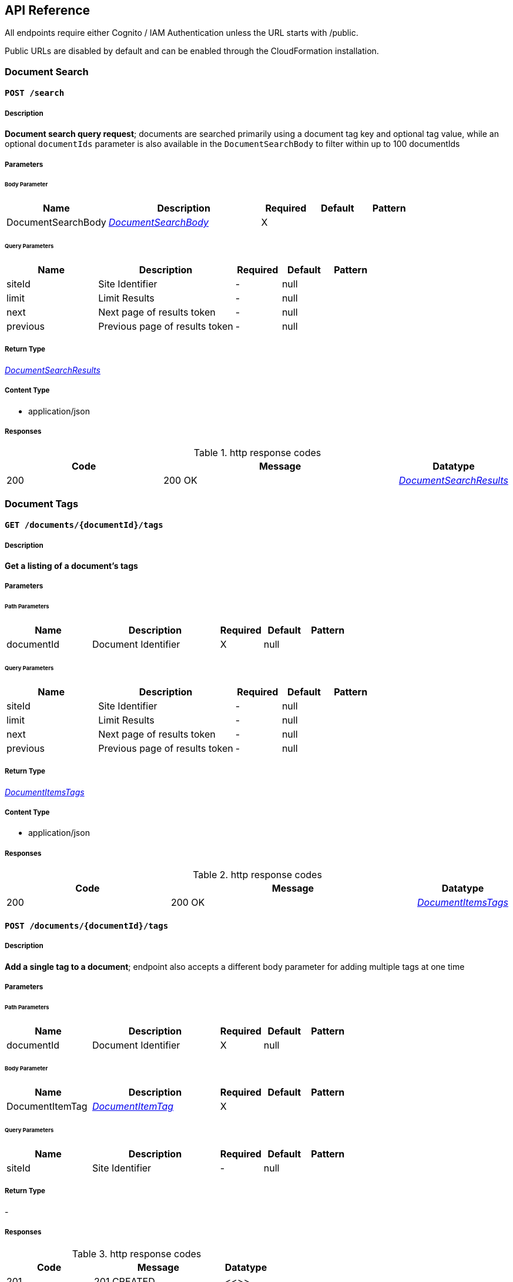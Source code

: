 API Reference
-------------
All endpoints require either Cognito / IAM Authentication unless the URL starts with /public.

Public URLs are disabled by default and can be enabled through the CloudFormation installation.

[.DocumentSearch]
=== Document Search


[.searchPost]
==== `POST /search`

===== Description

**Document search query request**; documents are searched primarily using a document tag key and optional tag value, while an optional `documentIds` parameter is also available in the `DocumentSearchBody` to filter within up to 100 documentIds

// markup not found, no include::{specDir}search/POST/spec.adoc[opts=optional]

===== Parameters

====== Body Parameter

[cols="2,3,1,1,1"]
|===
|Name| Description| Required| Default| Pattern

| DocumentSearchBody
|  <<DocumentSearchBody>>
| X
| 
| 

|===

====== Query Parameters

[cols="2,3,1,1,1"]
|===
|Name| Description| Required| Default| Pattern

| siteId
| Site Identifier 
| -
| null
| 

| limit
| Limit Results 
| -
| null
| 

| next
| Next page of results token 
| -
| null
| 

| previous
| Previous page of results token 
| -
| null
| 

|===


===== Return Type

<<DocumentSearchResults>>


===== Content Type

* application/json

===== Responses

.http response codes
[cols="2,3,1"]
|===
| Code | Message | Datatype


| 200
| 200 OK
|  <<DocumentSearchResults>>

|===

// ===== Samples
// markup not found, no include::{snippetDir}search/POST/http-request.adoc[opts=optional]
// markup not found, no include::{snippetDir}search/POST/http-response.adoc[opts=optional]
// file not found, no * wiremock data link :search/POST/POST.json[]

ifdef::internal-generation[]
===== Implementation
// markup not found, no include::{specDir}search/POST/implementation.adoc[opts=optional]
endif::internal-generation[]

[.DocumentTags]
=== Document Tags

[.documentsDocumentIdTagsGet]
==== `GET /documents/{documentId}/tags`

===== Description

**Get a listing of a document's tags**

// markup not found, no include::{specDir}documents/\{documentId\}/tags/GET/spec.adoc[opts=optional]

===== Parameters

====== Path Parameters

[cols="2,3,1,1,1"]
|===
|Name| Description| Required| Default| Pattern

| documentId
| Document Identifier 
| X
| null
| 

|===

====== Query Parameters

[cols="2,3,1,1,1"]
|===
|Name| Description| Required| Default| Pattern

| siteId
| Site Identifier 
| -
| null
| 

| limit
| Limit Results 
| -
| null
| 

| next
| Next page of results token 
| -
| null
| 

| previous
| Previous page of results token 
| -
| null
| 

|===


===== Return Type

<<DocumentItemsTags>>


===== Content Type

* application/json

===== Responses

.http response codes
[cols="2,3,1"]
|===
| Code | Message | Datatype


| 200
| 200 OK
|  <<DocumentItemsTags>>

|===

//===== Samples
// markup not found, no include::{snippetDir}documents/\{documentId\}/tags/GET/http-request.adoc[opts=optional]
// markup not found, no include::{snippetDir}documents/\{documentId\}/tags/GET/http-response.adoc[opts=optional]

// file not found, no * wiremock data link :documents/{documentId}/tags/GET/GET.json[]

ifdef::internal-generation[]
===== Implementation

// markup not found, no include::{specDir}documents/\{documentId\}/tags/GET/implementation.adoc[opts=optional]


endif::internal-generation[]


[.documentsDocumentIdTagsPost]
==== `POST /documents/{documentId}/tags`

===== Description

**Add a single tag to a document**; endpoint also accepts a different body parameter for adding multiple tags at one time

// markup not found, no include::{specDir}documents/\{documentId\}/tags/POST/spec.adoc[opts=optional]


===== Parameters

====== Path Parameters

[cols="2,3,1,1,1"]
|===
|Name| Description| Required| Default| Pattern

| documentId
| Document Identifier 
| X
| null
| 

|===

====== Body Parameter

[cols="2,3,1,1,1"]
|===
|Name| Description| Required| Default| Pattern

| DocumentItemTag
|  <<DocumentItemTag>>
| X
| 
| 

|===



====== Query Parameters

[cols="2,3,1,1,1"]
|===
|Name| Description| Required| Default| Pattern

| siteId
| Site Identifier 
| -
| null
| 

|===


===== Return Type

-


===== Responses

.http response codes
[cols="2,3,1"]
|===
| Code | Message | Datatype


| 201
| 201 CREATED
|  <<>>

|===

//===== Samples
// markup not found, no include::{snippetDir}documents/\{documentId\}/tags/POST/http-request.adoc[opts=optional]
// markup not found, no include::{snippetDir}documents/\{documentId\}/tags/POST/http-response.adoc[opts=optional]

// file not found, no * wiremock data link :documents/{documentId}/tags/POST/POST.json[]


ifdef::internal-generation[]
===== Implementation

// markup not found, no include::{specDir}documents/\{documentId\}/tags/POST/implementation.adoc[opts=optional]


endif::internal-generation[]


[.documentsDocumentIdTagsPost_1]
==== `POST /documents/{documentId}/tags`


===== Description

**Add multiple tags to a document**; endpoint also accepts a different body parameter for adding a single tag

// markup not found, no include::{specDir}documents/\{documentId\}/tags#/POST/spec.adoc[opts=optional]



===== Parameters

====== Path Parameters

[cols="2,3,1,1,1"]
|===
|Name| Description| Required| Default| Pattern

| documentId
| Document Identifier 
| X
| null
| 

|===

====== Body Parameter

[cols="2,3,1,1,1"]
|===
|Name| Description| Required| Default| Pattern

| DocumentTagsPost
|  <<DocumentTagsPost>>
| X
| 
| 

|===



====== Query Parameters

[cols="2,3,1,1,1"]
|===
|Name| Description| Required| Default| Pattern

| siteId
| Site Identifier 
| -
| null
| 

|===


===== Return Type



-


===== Responses

.http response codes
[cols="2,3,1"]
|===
| Code | Message | Datatype


| 201
| 201 CREATED
|  <<>>

|===

//===== Samples
// markup not found, no include::{snippetDir}documents/\{documentId\}/tags#/POST/http-request.adoc[opts=optional]
// markup not found, no include::{snippetDir}documents/\{documentId\}/tags#/POST/http-response.adoc[opts=optional]



// file not found, no * wiremock data link :documents/{documentId}/tags#/POST/POST.json[]


ifdef::internal-generation[]
===== Implementation

// markup not found, no include::{specDir}documents/\{documentId\}/tags#/POST/implementation.adoc[opts=optional]


endif::internal-generation[]


[.documentsDocumentIdTagsTagKeyDelete]
==== `DELETE /documents/{documentId}/tags/{tagKey}`


===== Description

**Delete a document tag by using its key;** if a document has multiple values for this tag key, ALL values for that tag key will be deleted


// markup not found, no include::{specDir}documents/\{documentId\}/tags/\{tagKey\}/DELETE/spec.adoc[opts=optional]



===== Parameters

====== Path Parameters

[cols="2,3,1,1,1"]
|===
|Name| Description| Required| Default| Pattern

| documentId
| Document Identifier 
| X
| null
| 

| tagKey
| Tag Key 
| X
| null
| 

|===




====== Query Parameters

[cols="2,3,1,1,1"]
|===
|Name| Description| Required| Default| Pattern

| siteId
| Site Identifier 
| -
| null
| 

|===


===== Return Type



-


===== Responses

.http response codes
[cols="2,3,1"]
|===
| Code | Message | Datatype


| 200
| 200 OK
|  <<>>

|===

// ===== Samples
// markup not found, no include::{snippetDir}documents/\{documentId\}/tags/\{tagKey\}/DELETE/http-request.adoc[opts=optional]
// markup not found, no include::{snippetDir}documents/\{documentId\}/tags/\{tagKey\}/DELETE/http-response.adoc[opts=optional]



// file not found, no * wiremock data link :documents/{documentId}/tags/{tagKey}/DELETE/DELETE.json[]


ifdef::internal-generation[]
===== Implementation

// markup not found, no include::{specDir}documents/\{documentId\}/tags/\{tagKey\}/DELETE/implementation.adoc[opts=optional]


endif::internal-generation[]


[.documentsDocumentIdTagsTagKeyGet]
==== `GET /documents/{documentId}/tags/{tagKey}`

===== Description

**Get a document tag by using its key**

// markup not found, no include::{specDir}documents/\{documentId\}/tags/\{tagKey\}/GET/spec.adoc[opts=optional]



===== Parameters

====== Path Parameters

[cols="2,3,1,1,1"]
|===
|Name| Description| Required| Default| Pattern

| documentId
| Document Identifier 
| X
| null
| 

| tagKey
| Tag Key 
| X
| null
| 

|===




====== Query Parameters

[cols="2,3,1,1,1"]
|===
|Name| Description| Required| Default| Pattern

| siteId
| Site Identifier 
| -
| null
| 

|===


===== Return Type

<<DocumentItemTag>>


===== Content Type

* application/json

===== Responses

.http response codes
[cols="2,3,1"]
|===
| Code | Message | Datatype


| 200
| 200 OK
|  <<DocumentItemTag>>

|===

//===== Samples
// markup not found, no include::{snippetDir}documents/\{documentId\}/tags/\{tagKey\}/GET/http-request.adoc[opts=optional]
// markup not found, no include::{snippetDir}documents/\{documentId\}/tags/\{tagKey\}/GET/http-response.adoc[opts=optional]

// file not found, no * wiremock data link :documents/{documentId}/tags/{tagKey}/GET/GET.json[]


ifdef::internal-generation[]
===== Implementation

// markup not found, no include::{specDir}documents/\{documentId\}/tags/\{tagKey\}/GET/implementation.adoc[opts=optional]


endif::internal-generation[]


[.documentsDocumentIdTagsTagKeyPut]
==== `PUT /documents/{documentId}/tags/{tagKey}`


===== Description

**Update any and all values of a document tag, by using its key**; you can supply one tag value or a list of tag values in the request body


// markup not found, no include::{specDir}documents/\{documentId\}/tags/\{tagKey\}/PUT/spec.adoc[opts=optional]



===== Parameters

====== Path Parameters

[cols="2,3,1,1,1"]
|===
|Name| Description| Required| Default| Pattern

| documentId
| Document Identifier 
| X
| null
| 

| tagKey
| Tag Key 
| X
| null
| 

|===

====== Body Parameter

[cols="2,3,1,1,1"]
|===
|Name| Description| Required| Default| Pattern

| DocumentItemTagValueBody
|  <<DocumentItemTagValueBody>>
| X
| 
| 

|===



====== Query Parameters

[cols="2,3,1,1,1"]
|===
|Name| Description| Required| Default| Pattern

| siteId
| Site Identifier 
| -
| null
| 

|===


===== Return Type



-


===== Responses

.http response codes
[cols="2,3,1"]
|===
| Code | Message | Datatype


| 200
| 200 OK
|  <<>>

|===

// ===== Samples
// markup not found, no include::{snippetDir}documents/\{documentId\}/tags/\{tagKey\}/PUT/http-request.adoc[opts=optional]
// markup not found, no include::{snippetDir}documents/\{documentId\}/tags/\{tagKey\}/PUT/http-response.adoc[opts=optional]


// file not found, no * wiremock data link :documents/{documentId}/tags/{tagKey}/PUT/PUT.json[]


ifdef::internal-generation[]
===== Implementation

// markup not found, no include::{specDir}documents/\{documentId\}/tags/\{tagKey\}/PUT/implementation.adoc[opts=optional]


endif::internal-generation[]


[.documentsDocumentIdTagsTagKeyTagValueDelete]
==== `DELETE /documents/{documentId}/tags/{tagKey}/{tagValue}`


===== Description

**Delete a specific document tag's key/value combination**; the request will be ignored if there is no valid key/value combination found

// markup not found, no include::{specDir}documents/\{documentId\}/tags/\{tagKey\}/\{tagValue\}/DELETE/spec.adoc[opts=optional]


===== Parameters

====== Path Parameters

[cols="2,3,1,1,1"]
|===
|Name| Description| Required| Default| Pattern

| documentId
| Document Identifier 
| X
| null
| 

| tagKey
| Tag Key 
| X
| null
| 

| tagValue
| Tag Key Value 
| X
| null
| 

|===




====== Query Parameters

[cols="2,3,1,1,1"]
|===
|Name| Description| Required| Default| Pattern

| siteId
| Site Identifier 
| -
| null
| 

|===


===== Return Type



-


===== Responses

.http response codes
[cols="2,3,1"]
|===
| Code | Message | Datatype


| 200
| 200 OK
|  <<>>

|===

//===== Samples
// markup not found, no include::{snippetDir}documents/\{documentId\}/tags/\{tagKey\}/\{tagValue\}/DELETE/http-request.adoc[opts=optional]
// markup not found, no include::{snippetDir}documents/\{documentId\}/tags/\{tagKey\}/\{tagValue\}/DELETE/http-response.adoc[opts=optional]



// file not found, no * wiremock data link :documents/{documentId}/tags/{tagKey}/{tagValue}/DELETE/DELETE.json[]


ifdef::internal-generation[]
===== Implementation

// markup not found, no include::{specDir}documents/\{documentId\}/tags/\{tagKey\}/\{tagValue\}/DELETE/implementation.adoc[opts=optional]


endif::internal-generation[]


[.Documents]
=== Documents


[.documentsDocumentIdContentGet]
==== `GET /documents/{documentId}/content`



===== Description

**Get a document's contents**


// markup not found, no include::{specDir}documents/\{documentId\}/content/GET/spec.adoc[opts=optional]



===== Parameters

====== Path Parameters

[cols="2,3,1,1,1"]
|===
|Name| Description| Required| Default| Pattern

| documentId
| Document Identifier 
| X
| null
| 

|===




====== Query Parameters

[cols="2,3,1,1,1"]
|===
|Name| Description| Required| Default| Pattern

| siteId
| Site Identifier 
| -
| null
| 

| versionId
| Version Identifier 
| -
| null
| 

|===


===== Return Type

<<DocumentContent>>


===== Content Type

* application/json

===== Responses

.http response codes
[cols="2,3,1"]
|===
| Code | Message | Datatype


| 200
| 200 OK
|  <<DocumentContent>>

|===

//===== Samples
// markup not found, no include::{snippetDir}documents/\{documentId\}/content/GET/http-request.adoc[opts=optional]
// markup not found, no include::{snippetDir}documents/\{documentId\}/content/GET/http-response.adoc[opts=optional]



// file not found, no * wiremock data link :documents/{documentId}/content/GET/GET.json[]


ifdef::internal-generation[]
===== Implementation

// markup not found, no include::{specDir}documents/\{documentId\}/content/GET/implementation.adoc[opts=optional]


endif::internal-generation[]


[.documentsDocumentIdDelete]
==== `DELETE /documents/{documentId}`


===== Description

**Delete a document**

// markup not found, no include::{specDir}documents/\{documentId\}/DELETE/spec.adoc[opts=optional]



===== Parameters

====== Path Parameters

[cols="2,3,1,1,1"]
|===
|Name| Description| Required| Default| Pattern

| documentId
| Document Identifier 
| X
| null
| 

|===




====== Query Parameters

[cols="2,3,1,1,1"]
|===
|Name| Description| Required| Default| Pattern

| siteId
| Site Identifier 
| -
| null
| 

|===


===== Return Type



-


===== Responses

.http response codes
[cols="2,3,1"]
|===
| Code | Message | Datatype


| 200
| 200 OK
|  <<>>

|===

//===== Samples
// markup not found, no include::{snippetDir}documents/\{documentId\}/DELETE/http-request.adoc[opts=optional]
// markup not found, no include::{snippetDir}documents/\{documentId\}/DELETE/http-response.adoc[opts=optional]



// file not found, no * wiremock data link :documents/{documentId}/DELETE/DELETE.json[]


ifdef::internal-generation[]
===== Implementation

// markup not found, no include::{specDir}documents/\{documentId\}/DELETE/implementation.adoc[opts=optional]


endif::internal-generation[]


[.documentsDocumentIdGet]
==== `GET /documents/{documentId}`

===== Description

**Retrieves a document's details**, i.e., metadata


// markup not found, no include::{specDir}documents/\{documentId\}/GET/spec.adoc[opts=optional]



===== Parameters

====== Path Parameters

[cols="2,3,1,1,1"]
|===
|Name| Description| Required| Default| Pattern

| documentId
| Document Identifier 
| X
| null
| 

|===




====== Query Parameters

[cols="2,3,1,1,1"]
|===
|Name| Description| Required| Default| Pattern

| siteId
| Site Identifier 
| -
| null
| 

|===


===== Return Type

<<DocumentItem>>


===== Content Type

* application/json

===== Responses

.http response codes
[cols="2,3,1"]
|===
| Code | Message | Datatype


| 200
| 200 OK
|  <<DocumentItem>>

|===

//===== Samples
// markup not found, no include::{snippetDir}documents/\{documentId\}/GET/http-request.adoc[opts=optional]
// markup not found, no include::{snippetDir}documents/\{documentId\}/GET/http-response.adoc[opts=optional]


// file not found, no * wiremock data link :documents/{documentId}/GET/GET.json[]


ifdef::internal-generation[]
===== Implementation

// markup not found, no include::{specDir}documents/\{documentId\}/GET/implementation.adoc[opts=optional]


endif::internal-generation[]


[.documentsDocumentIdPatch]
==== `PATCH /documents/{documentId}`


===== Description

**Update a document's details**, i.e., metadata


// markup not found, no include::{specDir}documents/\{documentId\}/PATCH/spec.adoc[opts=optional]



===== Parameters

====== Path Parameters

[cols="2,3,1,1,1"]
|===
|Name| Description| Required| Default| Pattern

| documentId
| Document Identifier 
| X
| null
| 

|===

====== Body Parameter

[cols="2,3,1,1,1"]
|===
|Name| Description| Required| Default| Pattern

| DocumentBody
|  <<DocumentBody>>
| X
| 
| 

|===



====== Query Parameters

[cols="2,3,1,1,1"]
|===
|Name| Description| Required| Default| Pattern

| siteId
| Site Identifier 
| -
| null
| 

|===


===== Return Type

<<DocumentPostResponse>>


===== Content Type

* application/json

===== Responses

.http response codes
[cols="2,3,1"]
|===
| Code | Message | Datatype


| 200
| 200 OK
|  <<DocumentPostResponse>>

|===

//===== Samples
// markup not found, no include::{snippetDir}documents/\{documentId\}/PATCH/http-request.adoc[opts=optional]
// markup not found, no include::{snippetDir}documents/\{documentId\}/PATCH/http-response.adoc[opts=optional]


// file not found, no * wiremock data link :documents/{documentId}/PATCH/PATCH.json[]


ifdef::internal-generation[]
===== Implementation

// markup not found, no include::{specDir}documents/\{documentId\}/PATCH/implementation.adoc[opts=optional]


endif::internal-generation[]


[.documentsDocumentIdUploadGet]
==== `GET /documents/{documentId}/upload`


===== Description

**Returns a URL that can be used to upload documents for a specific documentId** (required for documents larger than 5 MB)

// markup not found, no include::{specDir}documents/\{documentId\}/upload/GET/spec.adoc[opts=optional]

===== Parameters

====== Path Parameters

[cols="2,3,1,1,1"]
|===
|Name| Description| Required| Default| Pattern

| documentId
| Document Identifier 
| X
| null
| 

|===




====== Query Parameters

[cols="2,3,1,1,1"]
|===
|Name| Description| Required| Default| Pattern

| siteId
| Site Identifier 
| -
| null
| 

| contentLength
| Indicates the size of the entity-body 
| -
| null
| 

| duration
| Indicates the number of hours request is valid for 
| X
| null
| 

|===


===== Return Type

<<DocumentUrl>>


===== Content Type

* application/json

===== Responses

.http response codes
[cols="2,3,1"]
|===
| Code | Message | Datatype


| 200
| 200 OK
|  <<DocumentUrl>>

|===

//===== Samples
// markup not found, no include::{snippetDir}documents/\{documentId\}/upload/GET/http-request.adoc[opts=optional]
// markup not found, no include::{snippetDir}documents/\{documentId\}/upload/GET/http-response.adoc[opts=optional]


// file not found, no * wiremock data link :documents/{documentId}/upload/GET/GET.json[]


ifdef::internal-generation[]
===== Implementation

// markup not found, no include::{specDir}documents/\{documentId\}/upload/GET/implementation.adoc[opts=optional]


endif::internal-generation[]


[.documentsDocumentIdUrlGet]
==== `GET /documents/{documentId}/url`


===== Description

**Returns a URL for the document's contents that expires** (default is 48 hours)


// markup not found, no include::{specDir}documents/\{documentId\}/url/GET/spec.adoc[opts=optional]



===== Parameters

====== Path Parameters

[cols="2,3,1,1,1"]
|===
|Name| Description| Required| Default| Pattern

| documentId
| Document Identifier 
| X
| null
| 

|===




====== Query Parameters

[cols="2,3,1,1,1"]
|===
|Name| Description| Required| Default| Pattern

| siteId
| Site Identifier 
| -
| null
| 

| versionId
| Version Identifier 
| -
| null
| 

| duration
| Indicates the number of hours request is valid for 
| X
| null
| 

|===


===== Return Type

<<DocumentUrl>>


===== Content Type

* application/json

===== Responses

.http response codes
[cols="2,3,1"]
|===
| Code | Message | Datatype


| 200
| 200 OK
|  <<DocumentUrl>>

|===

//===== Samples
// markup not found, no include::{snippetDir}documents/\{documentId\}/url/GET/http-request.adoc[opts=optional]
// markup not found, no include::{snippetDir}documents/\{documentId\}/url/GET/http-response.adoc[opts=optional]


// file not found, no * wiremock data link :documents/{documentId}/url/GET/GET.json[]


ifdef::internal-generation[]
===== Implementation

// markup not found, no include::{specDir}documents/\{documentId\}/url/GET/implementation.adoc[opts=optional]


endif::internal-generation[]


[.documentsDocumentIdVersionsGet]
==== `GET /documents/{documentId}/versions`


===== Description

**Get a listing of document content versions**


// markup not found, no include::{specDir}documents/\{documentId\}/versions/GET/spec.adoc[opts=optional]



===== Parameters

====== Path Parameters

[cols="2,3,1,1,1"]
|===
|Name| Description| Required| Default| Pattern

| documentId
| Document Identifier 
| X
| null
| 

|===




====== Query Parameters

[cols="2,3,1,1,1"]
|===
|Name| Description| Required| Default| Pattern

| siteId
| Site Identifier 
| -
| null
| 

| next
| Next page of results token 
| -
| null
| 

|===


===== Return Type

<<DocumentItemsVersions>>


===== Content Type

* application/json

===== Responses

.http response codes
[cols="2,3,1"]
|===
| Code | Message | Datatype


| 200
| 200 OK
|  <<DocumentItemsVersions>>

|===

//===== Samples
// markup not found, no include::{snippetDir}documents/\{documentId\}/versions/GET/http-request.adoc[opts=optional]
// markup not found, no include::{snippetDir}documents/\{documentId\}/versions/GET/http-response.adoc[opts=optional]


// file not found, no * wiremock data link :documents/{documentId}/versions/GET/GET.json[]


ifdef::internal-generation[]
===== Implementation

// markup not found, no include::{specDir}documents/\{documentId\}/versions/GET/implementation.adoc[opts=optional]


endif::internal-generation[]


[.documentsGet]
==== `GET /documents`

===== Description

**Returns a list of the most recent documents added**, ordered by inserted, descending


// markup not found, no include::{specDir}documents/GET/spec.adoc[opts=optional]



===== Parameters



====== Query Parameters

[cols="2,3,1,1,1"]
|===
|Name| Description| Required| Default| Pattern

| date
| Fetch documents inserted on a certain date (yyyy-MM-dd) 
| -
| null
| 

| tz
| UTC offset to apply to date parameter (IE: -0600) 
| -
| null
| 

| next
| Next page of results token 
| -
| null
| 

| previous
| Previous page of results token 
| -
| null
| 

| siteId
| Site Identifier 
| -
| null
| 

| limit
| Limit Results 
| -
| null
| 

|===


===== Return Type

<<DocumentItemsResults>>


===== Content Type

* application/json

===== Responses

.http response codes
[cols="2,3,1"]
|===
| Code | Message | Datatype


| 200
| 200 OK
|  <<DocumentItemsResults>>

|===

//===== Samples
// markup not found, no include::{snippetDir}documents/GET/http-request.adoc[opts=optional]
// markup not found, no include::{snippetDir}documents/GET/http-response.adoc[opts=optional]


// file not found, no * wiremock data link :documents/GET/GET.json[]


ifdef::internal-generation[]
===== Implementation

// markup not found, no include::{specDir}documents/GET/implementation.adoc[opts=optional]


endif::internal-generation[]


[.documentsPost]
==== `POST /documents`


===== Description

**Creates a new document**; body may include document content if less than 5 MB

// markup not found, no include::{specDir}documents/POST/spec.adoc[opts=optional]


===== Parameters


====== Body Parameter

[cols="2,3,1,1,1"]
|===
|Name| Description| Required| Default| Pattern

| DocumentBody
|  <<DocumentBody>>
| X
| 
| 

|===



====== Query Parameters

[cols="2,3,1,1,1"]
|===
|Name| Description| Required| Default| Pattern

| siteId
| Site Identifier 
| -
| null
| 

|===


===== Return Type

<<DocumentPostResponse>>


===== Content Type

* application/json

===== Responses

.http response codes
[cols="2,3,1"]
|===
| Code | Message | Datatype


| 201
| 201 CREATED
|  <<DocumentPostResponse>>

|===

//===== Samples
// markup not found, no include::{snippetDir}documents/POST/http-request.adoc[opts=optional]
// markup not found, no include::{snippetDir}documents/POST/http-response.adoc[opts=optional]



// file not found, no * wiremock data link :documents/POST/POST.json[]


ifdef::internal-generation[]
===== Implementation

// markup not found, no include::{specDir}documents/POST/implementation.adoc[opts=optional]


endif::internal-generation[]


[.documentsUploadGet]
==== `GET /documents/upload`



===== Description

**Returns a URL that can be used to upload document content and create a new document**; required to add content that is larger than 5 MB

// markup not found, no include::{specDir}documents/upload/GET/spec.adoc[opts=optional]



===== Parameters





====== Query Parameters

[cols="2,3,1,1,1"]
|===
|Name| Description| Required| Default| Pattern

| path
| The upload file&#39;s path 
| -
| null
| 

| siteId
| Site Identifier 
| -
| null
| 

| contentLength
| Indicates the size of the entity-body 
| -
| null
| 

| duration
| Indicates the number of hours request is valid for 
| X
| null
| 

|===


===== Return Type

<<DocumentUrl>>


===== Content Type

* application/json

===== Responses

.http response codes
[cols="2,3,1"]
|===
| Code | Message | Datatype


| 200
| 200 OK
|  <<DocumentUrl>>

|===

//===== Samples
// markup not found, no include::{snippetDir}documents/upload/GET/http-request.adoc[opts=optional]
// markup not found, no include::{snippetDir}documents/upload/GET/http-response.adoc[opts=optional]


// file not found, no * wiremock data link :documents/upload/GET/GET.json[]


ifdef::internal-generation[]
===== Implementation

// markup not found, no include::{specDir}documents/upload/GET/implementation.adoc[opts=optional]


endif::internal-generation[]


[.Miscellaneous]
=== Miscellaneous


[.sitesGet]
==== `GET /sites`


===== Description

**Returns the list of sites that the user has access to**


// markup not found, no include::{specDir}sites/GET/spec.adoc[opts=optional]



===== Parameters




===== Return Type

<<Sites>>


===== Content Type

* application/json

===== Responses

.http response codes
[cols="2,3,1"]
|===
| Code | Message | Datatype


| 200
| 200 OK
|  <<Sites>>

|===

//===== Samples
// markup not found, no include::{snippetDir}sites/GET/http-request.adoc[opts=optional]
// markup not found, no include::{snippetDir}sites/GET/http-response.adoc[opts=optional]

// file not found, no * wiremock data link :sites/GET/GET.json[]


ifdef::internal-generation[]
===== Implementation

// markup not found, no include::{specDir}sites/GET/implementation.adoc[opts=optional]


endif::internal-generation[]


[.versionGet]
==== `GET /version`


===== Description

**Return the version of FormKiQ**


// markup not found, no include::{specDir}version/GET/spec.adoc[opts=optional]



===== Parameters



===== Return Type

<<Version>>


===== Content Type

* application/json

===== Responses

.http response codes
[cols="2,3,1"]
|===
| Code | Message | Datatype


| 200
| 200 OK
|  <<Version>>

|===

//===== Samples
// markup not found, no include::{snippetDir}version/GET/http-request.adoc[opts=optional]
// markup not found, no include::{snippetDir}version/GET/http-response.adoc[opts=optional]


// file not found, no * wiremock data link :version/GET/GET.json[]


ifdef::internal-generation[]
===== Implementation

// markup not found, no include::{specDir}version/GET/implementation.adoc[opts=optional]


endif::internal-generation[]


[.Public]
=== Public


[.publicDocumentsPost]
==== `POST /public/documents`


===== Description

**Allows unauthenticated creation of new documents**; must be enabled during installation (disabled by default)


// markup not found, no include::{specDir}public/documents/POST/spec.adoc[opts=optional]



===== Parameters


====== Body Parameter

[cols="2,3,1,1,1"]
|===
|Name| Description| Required| Default| Pattern

| DocumentBody
|  <<DocumentBody>>
| X
| 
| 

|===



====== Query Parameters

[cols="2,3,1,1,1"]
|===
|Name| Description| Required| Default| Pattern

| siteId
| Site Identifier 
| -
| null
| 

|===


===== Return Type

<<DocumentId>>


===== Content Type

* application/json

===== Responses

.http response codes
[cols="2,3,1"]
|===
| Code | Message | Datatype


| 201
| 201 CREATED
|  <<DocumentId>>

|===

//===== Samples
// markup not found, no include::{snippetDir}public/documents/POST/http-request.adoc[opts=optional]
// markup not found, no include::{snippetDir}public/documents/POST/http-response.adoc[opts=optional]


// file not found, no * wiremock data link :public/documents/POST/POST.json[]


ifdef::internal-generation[]
===== Implementation

// markup not found, no include::{specDir}public/documents/POST/implementation.adoc[opts=optional]


endif::internal-generation[]


[.publicWebhooksWebhooksPost]
==== `POST /public/webhooks/{webhooks+}`


===== Description

**Receives an incoming public post to a specified webhook and creates a document based on the data sent**; must be enabled during installation (disabled by default)


// markup not found, no include::{specDir}public/webhooks/\{webhooks+\}/POST/spec.adoc[opts=optional]



===== Parameters

====== Path Parameters

[cols="2,3,1,1,1"]
|===
|Name| Description| Required| Default| Pattern

| webhooks+
| Web Hook Param 
| X
| null
| 

|===

====== Body Parameter

[cols="2,3,1,1,1"]
|===
|Name| Description| Required| Default| Pattern

| body
|  <<object>>
| X
| 
| 

|===



====== Query Parameters

[cols="2,3,1,1,1"]
|===
|Name| Description| Required| Default| Pattern

| siteId
| Site Identifier 
| -
| null
| 

|===


===== Return Type

<<DocumentId>>


===== Content Type

* application/json

===== Responses

.http response codes
[cols="2,3,1"]
|===
| Code | Message | Datatype


| 200
| 200 OK
|  <<DocumentId>>

|===

//===== Samples
// markup not found, no include::{snippetDir}public/webhooks/\{webhooks+\}/POST/http-request.adoc[opts=optional]
// markup not found, no include::{snippetDir}public/webhooks/\{webhooks+\}/POST/http-response.adoc[opts=optional]


// file not found, no * wiremock data link :public/webhooks/{webhooks+}/POST/POST.json[]


ifdef::internal-generation[]
===== Implementation

// markup not found, no include::{specDir}public/webhooks/\{webhooks+\}/POST/implementation.adoc[opts=optional]


endif::internal-generation[]


[.Webhooks]
=== Webhooks


[.privateWebhooksWebhooksPost]
==== `POST /private/webhooks/{webhooks+}`



===== Description

**Receives an incoming private post to a specified webhook and creates a document based on the data sent**; requires authentication


// markup not found, no include::{specDir}private/webhooks/\{webhooks+\}/POST/spec.adoc[opts=optional]



===== Parameters

====== Path Parameters

[cols="2,3,1,1,1"]
|===
|Name| Description| Required| Default| Pattern

| webhooks+
| Web Hook Param 
| X
| null
| 

|===

====== Body Parameter

[cols="2,3,1,1,1"]
|===
|Name| Description| Required| Default| Pattern

| body
|  <<object>>
| X
| 
| 

|===



====== Query Parameters

[cols="2,3,1,1,1"]
|===
|Name| Description| Required| Default| Pattern

| siteId
| Site Identifier 
| -
| null
| 

|===


===== Return Type

<<DocumentId>>


===== Content Type

* application/json

===== Responses

.http response codes
[cols="2,3,1"]
|===
| Code | Message | Datatype


| 200
| 200 OK
|  <<DocumentId>>

|===

//===== Samples
// markup not found, no include::{snippetDir}private/webhooks/\{webhooks+\}/POST/http-request.adoc[opts=optional]
// markup not found, no include::{snippetDir}private/webhooks/\{webhooks+\}/POST/http-response.adoc[opts=optional]


// file not found, no * wiremock data link :private/webhooks/{webhooks+}/POST/POST.json[]


ifdef::internal-generation[]
===== Implementation

// markup not found, no include::{specDir}private/webhooks/\{webhooks+\}/POST/implementation.adoc[opts=optional]


endif::internal-generation[]


[.webhooksGet]
==== `GET /webhooks`



===== Description

**Returns a list of webhooks**; each webhook's id can be provided to an external service, allowing data to be sent, received, and processed via that webhook


// markup not found, no include::{specDir}webhooks/GET/spec.adoc[opts=optional]



===== Parameters





====== Query Parameters

[cols="2,3,1,1,1"]
|===
|Name| Description| Required| Default| Pattern

| siteId
| Site Identifier 
| -
| null
| 

|===


===== Return Type

<<WebhookResults>>


===== Content Type

* application/json

===== Responses

.http response codes
[cols="2,3,1"]
|===
| Code | Message | Datatype


| 200
| 200 OK
|  <<WebhookResults>>

|===

//===== Samples
// markup not found, no include::{snippetDir}webhooks/GET/http-request.adoc[opts=optional]
// markup not found, no include::{snippetDir}webhooks/GET/http-response.adoc[opts=optional]


// file not found, no * wiremock data link :webhooks/GET/GET.json[]


ifdef::internal-generation[]
===== Implementation

// markup not found, no include::{specDir}webhooks/GET/implementation.adoc[opts=optional]


endif::internal-generation[]


[.webhooksPost]
==== `POST /webhooks`



===== Description

**Create a new webhook**; once created, a webhook's id can be provided to an external service, allowing data to be sent, received, and processed via that webhook


// markup not found, no include::{specDir}webhooks/POST/spec.adoc[opts=optional]



===== Parameters


====== Body Parameter

[cols="2,3,1,1,1"]
|===
|Name| Description| Required| Default| Pattern

| WebhookBody
|  <<WebhookBody>>
| X
| 
| 

|===



====== Query Parameters

[cols="2,3,1,1,1"]
|===
|Name| Description| Required| Default| Pattern

| siteId
| Site Identifier 
| -
| null
| 

|===


===== Return Type

<<WebhookPostResponse>>


===== Content Type

* application/json

===== Responses

.http response codes
[cols="2,3,1"]
|===
| Code | Message | Datatype


| 201
| 201 CREATED
|  <<WebhookPostResponse>>

|===

//===== Samples
// markup not found, no include::{snippetDir}webhooks/POST/http-request.adoc[opts=optional]
// markup not found, no include::{snippetDir}webhooks/POST/http-response.adoc[opts=optional]


// file not found, no * wiremock data link :webhooks/POST/POST.json[]


ifdef::internal-generation[]
===== Implementation

// markup not found, no include::{specDir}webhooks/POST/implementation.adoc[opts=optional]


endif::internal-generation[]


[.webhooksWebhookIdDelete]
==== `DELETE /webhooks/{webhookId}`


===== Description

**Deletes a webhook**; this will disable sending, receiving, or processing of data from external services to this webhook


// markup not found, no include::{specDir}webhooks/\{webhookId\}/DELETE/spec.adoc[opts=optional]



===== Parameters

====== Path Parameters

[cols="2,3,1,1,1"]
|===
|Name| Description| Required| Default| Pattern

| webhookId
| Web Hook Param 
| X
| null
| 

|===




====== Query Parameters

[cols="2,3,1,1,1"]
|===
|Name| Description| Required| Default| Pattern

| siteId
| Site Identifier 
| -
| null
| 

|===


===== Return Type



-


===== Responses

.http response codes
[cols="2,3,1"]
|===
| Code | Message | Datatype


| 200
| 200 OK
|  <<>>

|===

//===== Samples
// markup not found, no include::{snippetDir}webhooks/\{webhookId\}/DELETE/http-request.adoc[opts=optional]
// markup not found, no include::{snippetDir}webhooks/\{webhookId\}/DELETE/http-response.adoc[opts=optional]


// file not found, no * wiremock data link :webhooks/{webhookId}/DELETE/DELETE.json[]


ifdef::internal-generation[]
===== Implementation

// markup not found, no include::{specDir}webhooks/\{webhookId\}/DELETE/implementation.adoc[opts=optional]


endif::internal-generation[]


[.webhooksWebhookIdGet]
==== webhooksWebhookIdGet

`GET /webhooks/{webhookId}`


===== Description

**Returns a webhook's details**, i.e., its metadata


// markup not found, no include::{specDir}webhooks/\{webhookId\}/GET/spec.adoc[opts=optional]



===== Parameters

====== Path Parameters

[cols="2,3,1,1,1"]
|===
|Name| Description| Required| Default| Pattern

| webhookId
| Web Hook Param 
| X
| null
| 

|===




====== Query Parameters

[cols="2,3,1,1,1"]
|===
|Name| Description| Required| Default| Pattern

| siteId
| Site Identifier 
| -
| null
| 

|===


===== Return Type

<<Webhook>>


===== Content Type

* application/json

===== Responses

.http response codes
[cols="2,3,1"]
|===
| Code | Message | Datatype


| 200
| 200 OK
|  <<Webhook>>

|===

//===== Samples
// markup not found, no include::{snippetDir}webhooks/\{webhookId\}/GET/http-request.adoc[opts=optional]
// markup not found, no include::{snippetDir}webhooks/\{webhookId\}/GET/http-response.adoc[opts=optional]


// file not found, no * wiremock data link :webhooks/{webhookId}/GET/GET.json[]


ifdef::internal-generation[]
===== Implementation

// markup not found, no include::{specDir}webhooks/\{webhookId\}/GET/implementation.adoc[opts=optional]


endif::internal-generation[]


[.webhooksWebhookIdPatch]
==== `PATCH /webhooks/{webhookId}`


===== Description

**Updates a webhook's details**, i.e., its metadata


// markup not found, no include::{specDir}webhooks/\{webhookId\}/PATCH/spec.adoc[opts=optional]



===== Parameters

====== Path Parameters

[cols="2,3,1,1,1"]
|===
|Name| Description| Required| Default| Pattern

| webhookId
| Web Hook Param 
| X
| null
| 

|===

====== Body Parameter

[cols="2,3,1,1,1"]
|===
|Name| Description| Required| Default| Pattern

| WebhookBody
|  <<WebhookBody>>
| X
| 
| 

|===



====== Query Parameters

[cols="2,3,1,1,1"]
|===
|Name| Description| Required| Default| Pattern

| siteId
| Site Identifier 
| -
| null
| 

|===


===== Return Type



-


===== Responses

.http response codes
[cols="2,3,1"]
|===
| Code | Message | Datatype


| 200
| 200 OK
|  <<>>

|===

//===== Samples
// markup not found, no include::{snippetDir}webhooks/\{webhookId\}/PATCH/http-request.adoc[opts=optional]
// markup not found, no include::{snippetDir}webhooks/\{webhookId\}/PATCH/http-response.adoc[opts=optional]



// file not found, no * wiremock data link :webhooks/{webhookId}/PATCH/PATCH.json[]


ifdef::internal-generation[]
===== Implementation

// markup not found, no include::{specDir}webhooks/\{webhookId\}/PATCH/implementation.adoc[opts=optional]


endif::internal-generation[]


[.webhooksWebhookIdTagsGet]
==== `GET /webhooks/{webhookId}/tags`


===== Description

**Get a webhook's tags**


// markup not found, no include::{specDir}webhooks/\{webhookId\}/tags/GET/spec.adoc[opts=optional]



===== Parameters

====== Path Parameters

[cols="2,3,1,1,1"]
|===
|Name| Description| Required| Default| Pattern

| webhookId
| Web Hook Param 
| X
| null
| 

|===




====== Query Parameters

[cols="2,3,1,1,1"]
|===
|Name| Description| Required| Default| Pattern

| siteId
| Site Identifier 
| -
| null
| 

|===


===== Return Type

<<WebhookTags>>


===== Content Type

* application/json

===== Responses

.http response codes
[cols="2,3,1"]
|===
| Code | Message | Datatype


| 200
| 200 OK
|  <<WebhookTags>>

|===

//===== Samples
// markup not found, no include::{snippetDir}webhooks/\{webhookId\}/tags/GET/http-request.adoc[opts=optional]
// markup not found, no include::{snippetDir}webhooks/\{webhookId\}/tags/GET/http-response.adoc[opts=optional]


// file not found, no * wiremock data link :webhooks/{webhookId}/tags/GET/GET.json[]


ifdef::internal-generation[]
===== Implementation

// markup not found, no include::{specDir}webhooks/\{webhookId\}/tags/GET/implementation.adoc[opts=optional]


endif::internal-generation[]


[.webhooksWebhookIdTagsPost]
==== `POST /webhooks/{webhookId}/tags`

===== Description

**Add a tag to a webhook**


// markup not found, no include::{specDir}webhooks/\{webhookId\}/tags/POST/spec.adoc[opts=optional]



===== Parameters

====== Path Parameters

[cols="2,3,1,1,1"]
|===
|Name| Description| Required| Default| Pattern

| webhookId
| Web Hook Param 
| X
| null
| 

|===

====== Body Parameter

[cols="2,3,1,1,1"]
|===
|Name| Description| Required| Default| Pattern

| DocumentItemTag
|  <<DocumentItemTag>>
| X
| 
| 

|===



====== Query Parameters

[cols="2,3,1,1,1"]
|===
|Name| Description| Required| Default| Pattern

| siteId
| Site Identifier 
| -
| null
| 

|===


===== Return Type



-


===== Responses

.http response codes
[cols="2,3,1"]
|===
| Code | Message | Datatype


| 201
| 201 CREATED
|  <<>>

|===

//===== Samples
// markup not found, no include::{snippetDir}webhooks/\{webhookId\}/tags/POST/http-request.adoc[opts=optional]
// markup not found, no include::{snippetDir}webhooks/\{webhookId\}/tags/POST/http-response.adoc[opts=optional]


// file not found, no * wiremock data link :webhooks/{webhookId}/tags/POST/POST.json[]


ifdef::internal-generation[]
===== Implementation

// markup not found, no include::{specDir}webhooks/\{webhookId\}/tags/POST/implementation.adoc[opts=optional]


endif::internal-generation[]


[#models]
== API Models


[#DocumentBody]
=== _DocumentBody_ 



[.fields-DocumentBody]
[cols="2,1,2,4,1"]
|===
| Field Name| Required| Type| Description| Format

| path
| 
| String 
| Path or Name of document
|  

| contentType
| 
| String 
| Document Content-Type
|  

| isBase64
| 
| Boolean 
| Is Content Base64 encoded
|  

| content
| X
| String 
| Document content
|  

| tags
| 
| List  of <<WebhookBody_tags>>
| List of tags
|  

| documents
| 
| List  of <<DocumentBody_documents>>
| List of related documents
|  

|===


[#DocumentBodyDocuments]
=== _DocumentBodyDocuments_ 



[.fields-DocumentBodyDocuments]
[cols="2,1,2,4,1"]
|===
| Field Name| Required| Type| Description| Format

| path
| 
| String 
| Path or Name of document
|  

| contentType
| 
| String 
| Document Content-Type
|  

| isBase64
| 
| Boolean 
| Is Content Base64 encoded
|  

| content
| 
| String 
| Document content
|  

| tags
| 
| List  of <<WebhookBody_tags>>
| List of tags
|  

|===


[#DocumentContent]
=== _DocumentContent_ 



[.fields-DocumentContent]
[cols="2,1,2,4,1"]
|===
| Field Name| Required| Type| Description| Format

| content
| 
| String 
| Document content
|  

| contentUrl
| 
| String 
| Url to document content
|  

| contentType
| 
| String 
| Document Content-Type
|  

| isBase64
| 
| Boolean 
| Is Content Base64 encoded
|  

|===


[#DocumentId]
=== _DocumentId_ 



[.fields-DocumentId]
[cols="2,1,2,4,1"]
|===
| Field Name| Required| Type| Description| Format

| documentId
| X
| UUID 
| Document Identifier
| uuid 

| siteId
| 
| String 
| Site Identifier
|  

|===


[#DocumentItem]
=== _DocumentItem_ 



[.fields-DocumentItem]
[cols="2,1,2,4,1"]
|===
| Field Name| Required| Type| Description| Format

| next
| 
| String 
| Next page of results token
|  

| previous
| 
| String 
| Previous page of results token
|  

| siteId
| 
| String 
| Site Identifier
|  

| path
| X
| String 
| Path or Name of document
|  

| insertedDate
| 
| Date 
| Inserted Timestamp
| date-time 

| checksum
| 
| String 
| Document checksum, changes when document file changes
|  

| documentId
| X
| UUID 
| Document Identifier
| uuid 

| contentType
| 
| String 
| Document Content-Type
|  

| userId
| 
| String 
| User who added document
|  

| contentLength
| 
| Integer 
| Document size
|  

| versionId
| 
| String 
| Document version
|  

| belongsToDocumentId
| 
| String 
| Parent Document Identifier
|  

| documents
| 
| List  of <<DocumentItem_documents>>
| List of related documents
|  

|===


[#DocumentItemDocuments]
=== _DocumentItemDocuments_ 



[.fields-DocumentItemDocuments]
[cols="2,1,2,4,1"]
|===
| Field Name| Required| Type| Description| Format

| path
| 
| String 
| Path or Name of document
|  

| insertedDate
| 
| Date 
| Inserted Timestamp
| date-time 

| checksum
| 
| String 
| Document checksum, changes when document file changes
|  

| documentId
| 
| UUID 
| Document Identifier
| uuid 

| contentType
| 
| String 
| Document Content-Type
|  

| userId
| 
| String 
| User who added document
|  

| contentLength
| 
| Integer 
| Document size
|  

| versionId
| 
| String 
| Document version
|  

| belongsToDocumentId
| 
| String 
| Parent Document Identifier
|  

|===


[#DocumentItemTag]
=== _DocumentItemTag_ 



[.fields-DocumentItemTag]
[cols="2,1,2,4,1"]
|===
| Field Name| Required| Type| Description| Format

| insertedDate
| 
| String 
| Inserted Timestamp
|  

| documentId
| 
| String 
| Document Identifier
|  

| type
| 
| String 
| Tag type
|  

| userId
| 
| String 
| User who added document
|  

| value
| X
| String 
| Tag value
|  

| values
| 
| List  of <<string>>
| Tag values
|  

| key
| X
| String 
| Tag key
|  

|===


[#DocumentItemTagValueBody]
=== _DocumentItemTagValueBody_ 



[.fields-DocumentItemTagValueBody]
[cols="2,1,2,4,1"]
|===
| Field Name| Required| Type| Description| Format

| value
| 
| String 
| Tag value
|  

| values
| 
| List  of <<string>>
| Tag values
|  

|===


[#DocumentItemVersion]
=== _DocumentItemVersion_ 



[.fields-DocumentItemVersion]
[cols="2,1,2,4,1"]
|===
| Field Name| Required| Type| Description| Format

| versionId
| X
| String 
| Document version
|  

| lastModifiedDate
| 
| String 
| Last modified date
|  

|===


[#DocumentItemsResults]
=== _DocumentItemsResults_ 



[.fields-DocumentItemsResults]
[cols="2,1,2,4,1"]
|===
| Field Name| Required| Type| Description| Format

| next
| 
| String 
| Next page of results token
|  

| previous
| 
| String 
| Previous page of results token
|  

| documents
| 
| List  of <<object>>
| List of documents
|  

|===


[#DocumentItemsTags]
=== _DocumentItemsTags_ 



[.fields-DocumentItemsTags]
[cols="2,1,2,4,1"]
|===
| Field Name| Required| Type| Description| Format

| next
| 
| String 
| Next page of results token
|  

| previous
| 
| String 
| Previous page of results token
|  

| tags
| 
| List  of <<DocumentItemTag>>
| List of tags
|  

|===


[#DocumentItemsVersions]
=== _DocumentItemsVersions_ 



[.fields-DocumentItemsVersions]
[cols="2,1,2,4,1"]
|===
| Field Name| Required| Type| Description| Format

| next
| 
| String 
| Next page of results token
|  

| versions
| 
| List  of <<DocumentItemVersion>>
| List of document versions
|  

|===


[#DocumentPostResponse]
=== _DocumentPostResponse_ 



[.fields-DocumentPostResponse]
[cols="2,1,2,4,1"]
|===
| Field Name| Required| Type| Description| Format

| documentId
| 
| UUID 
| Document Identifier
| uuid 

| siteId
| 
| String 
| Site Identifier
|  

| uploadUrl
| 
| String 
| Url to upload document to
|  

| documents
| 
| List  of <<DocumentPostResponse_documents>>
| List of related documents
|  

|===


[#DocumentPostResponseDocuments]
=== _DocumentPostResponseDocuments_ 



[.fields-DocumentPostResponseDocuments]
[cols="2,1,2,4,1"]
|===
| Field Name| Required| Type| Description| Format

| documentId
| 
| String 
| Document Identifier
|  

| uploadUrl
| 
| String 
| Url to upload document to
|  

|===


[#DocumentSearchBody]
=== _DocumentSearchBody_ 

Document search tag criteria

[.fields-DocumentSearchBody]
[cols="2,1,2,4,1"]
|===
| Field Name| Required| Type| Description| Format

| query
| X
| DocumentSearchTag 
| 
|  

|===


[#DocumentSearchItemTag]
=== _DocumentSearchItemTag_ 



[.fields-DocumentSearchItemTag]
[cols="2,1,2,4,1"]
|===
| Field Name| Required| Type| Description| Format

| beginsWith
| 
| String 
| Searches for strings that begin with
|  

| eq
| 
| String 
| Searches for strings that eq
|  

| key
| X
| String 
| Tag key to search
|  

|===


[#DocumentSearchMatchTag]
=== _DocumentSearchMatchTag_ 



[.fields-DocumentSearchMatchTag]
[cols="2,1,2,4,1"]
|===
| Field Name| Required| Type| Description| Format

| key
| 
| String 
| Tag key
|  

| value
| 
| String 
| Tag value
|  

| type
| 
| String 
| Tag type
|  

|===


[#DocumentSearchResults]
=== _DocumentSearchResults_ 



[.fields-DocumentSearchResults]
[cols="2,1,2,4,1"]
|===
| Field Name| Required| Type| Description| Format

| next
| 
| String 
| Next page of results token
|  

| previous
| 
| String 
| Previous page of results token
|  

| documents
| 
| List  of <<object>>
| List of search result documents
|  

|===


[#DocumentSearchTag]
=== _DocumentSearchTag_ 

Document tag search criteria

[.fields-DocumentSearchTag]
[cols="2,1,2,4,1"]
|===
| Field Name| Required| Type| Description| Format

| tag
| X
| DocumentSearchItemTag 
| 
|  

| documentIds
| 
| List  of <<string>>
| List of DocumentIds to filter search results on
|  

|===


[#DocumentTagsPost]
=== _DocumentTagsPost_ 



[.fields-DocumentTagsPost]
[cols="2,1,2,4,1"]
|===
| Field Name| Required| Type| Description| Format

| tags
| X
| List  of <<DocumentItemTag>>
| List of tags
|  

|===


[#DocumentUrl]
=== _DocumentUrl_ 



[.fields-DocumentUrl]
[cols="2,1,2,4,1"]
|===
| Field Name| Required| Type| Description| Format

| documentId
| 
| String 
| Document Identifier
|  

| url
| 
| String 
| Document content url
|  

|===


[#Site]
=== _Site_ 



[.fields-Site]
[cols="2,1,2,4,1"]
|===
| Field Name| Required| Type| Description| Format

| siteId
| 
| String 
| Site Identifier
|  

| uploadEmail
| 
| String 
| SiteId document upload email address
|  

|===


[#Sites]
=== _Sites_ 



[.fields-Sites]
[cols="2,1,2,4,1"]
|===
| Field Name| Required| Type| Description| Format

| sites
| 
| List  of <<Site>>
| List of sites
|  

|===


[#Version]
=== _Version_ 



[.fields-Version]
[cols="2,1,2,4,1"]
|===
| Field Name| Required| Type| Description| Format

| version
| 
| String 
| FormKiQ version
|  

| type
| 
| String 
| FormKiQ type
|  

|===


[#Webhook]
=== _Webhook_ 



[.fields-Webhook]
[cols="2,1,2,4,1"]
|===
| Field Name| Required| Type| Description| Format

| siteId
| 
| String 
| Site Identifier
|  

| name
| 
| String 
| Webhook name
|  

| url
| 
| String 
| Webhook url
|  

| insertedDate
| 
| Date 
| Inserted Timestamp
| date-time 

| id
| 
| UUID 
| Webhook Identifier
| uuid 

| userId
| 
| String 
| User who added document
|  

|===


[#WebhookBody]
=== _WebhookBody_ 



[.fields-WebhookBody]
[cols="2,1,2,4,1"]
|===
| Field Name| Required| Type| Description| Format

| name
| X
| String 
| Name of webhook
|  

| ttl
| 
| String 
| Webhook time to live (expiry)
|  

| enabled
| 
| String 
| Is webhook enabled
|  

| tags
| 
| List  of <<WebhookBody_tags>>
| List of tags
|  

|===


[#WebhookBodyTags]
=== _WebhookBodyTags_ 



[.fields-WebhookBodyTags]
[cols="2,1,2,4,1"]
|===
| Field Name| Required| Type| Description| Format

| key
| 
| String 
| Tag key
|  

| value
| 
| String 
| Tag value
|  

|===


[#WebhookPostResponse]
=== _WebhookPostResponse_ 



[.fields-WebhookPostResponse]
[cols="2,1,2,4,1"]
|===
| Field Name| Required| Type| Description| Format

| id
| 
| UUID 
| 
| uuid 

| siteId
| 
| String 
| Site Identifier
|  

|===


[#WebhookResults]
=== _WebhookResults_ 



[.fields-WebhookResults]
[cols="2,1,2,4,1"]
|===
| Field Name| Required| Type| Description| Format

| webhooks
| 
| List  of <<Webhook>>
| List of webhooks
|  

|===


[#WebhookTag]
=== _WebhookTag_ 



[.fields-WebhookTag]
[cols="2,1,2,4,1"]
|===
| Field Name| Required| Type| Description| Format

| insertedDate
| 
| String 
| Inserted Timestamp
|  

| webhookId
| 
| String 
| Webhook Identifier
|  

| type
| 
| String 
| Tag type
|  

| userId
| 
| String 
| User who added document
|  

| value
| X
| String 
| Tag value
|  

| key
| X
| String 
| Tag key
|  

|===


[#WebhookTags]
=== _WebhookTags_ 



[.fields-WebhookTags]
[cols="2,1,2,4,1"]
|===
| Field Name| Required| Type| Description| Format

| next
| 
| String 
| Next page of results token
|  

| previous
| 
| String 
| Previous page of results token
|  

| tags
| 
| List  of <<WebhookTag>>
| List of webhook tags
|  

|===


